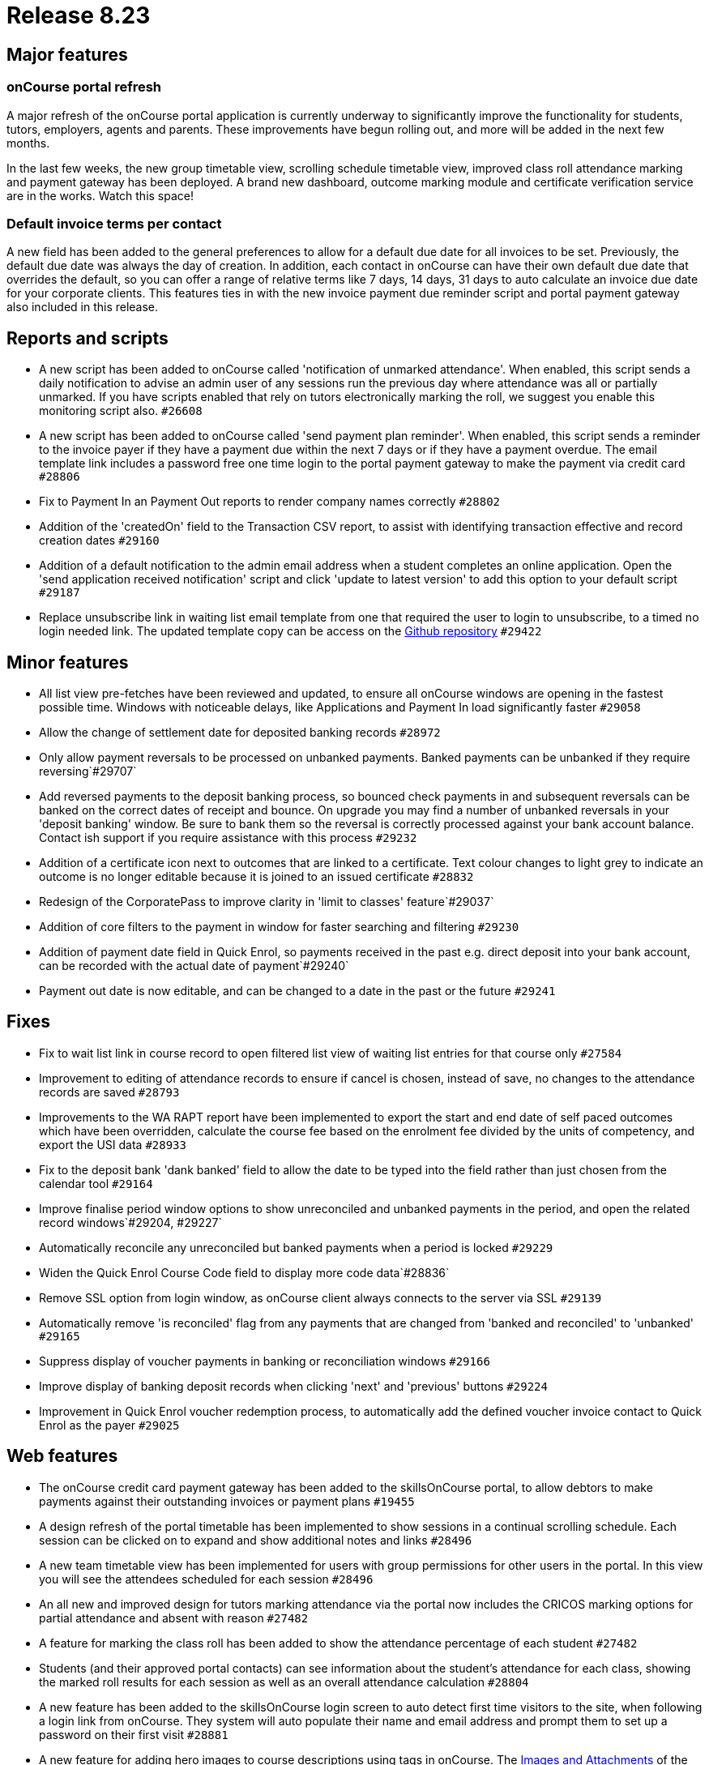 = Release 8.23



== Major features

=== onCourse portal refresh

A major refresh of the onCourse portal application is currently underway
to significantly improve the functionality for students, tutors,
employers, agents and parents. These improvements have begun rolling
out, and more will be added in the next few months.

In the last few weeks, the new group timetable view, scrolling schedule
timetable view, improved class roll attendance marking and payment
gateway has been deployed. A brand new dashboard, outcome marking module
and certificate verification service are in the works. Watch this space!

=== Default invoice terms per contact

A new field has been added to the general preferences to allow for a
default due date for all invoices to be set. Previously, the default due
date was always the day of creation. In addition, each contact in
onCourse can have their own default due date that overrides the default,
so you can offer a range of relative terms like 7 days, 14 days, 31 days
to auto calculate an invoice due date for your corporate clients. This
features ties in with the new invoice payment due reminder script and
portal payment gateway also included in this release.

== Reports and scripts

* A new script has been added to onCourse called 'notification of
unmarked attendance'. When enabled, this script sends a daily
notification to advise an admin user of any sessions run the previous
day where attendance was all or partially unmarked. If you have scripts
enabled that rely on tutors electronically marking the roll, we suggest
you enable this monitoring script also. `#26608`
* A new script has been added to onCourse called 'send payment plan
reminder'. When enabled, this script sends a reminder to the invoice
payer if they have a payment due within the next 7 days or if they have
a payment overdue. The email template link includes a password free one
time login to the portal payment gateway to make the payment via credit
card `#28806`
* Fix to Payment In an Payment Out reports to render company names
correctly `#28802`
* Addition of the 'createdOn' field to the Transaction CSV report, to
assist with identifying transaction effective and record creation dates
`#29160`
* Addition of a default notification to the admin email address when a
student completes an online application. Open the 'send application
received notification' script and click 'update to latest version' to
add this option to your default script `#29187`
* Replace unsubscribe link in waiting list email template from one that
required the user to login to unsubscribe, to a timed no login needed
link. The updated template copy can be access on the
https://github.com/ari/oncourse-scripts[Github repository] `#29422`

== Minor features

* All list view pre-fetches have been reviewed and updated, to ensure
all onCourse windows are opening in the fastest possible time. Windows
with noticeable delays, like Applications and Payment In load
significantly faster `#29058`
* Allow the change of settlement date for deposited banking records
`#28972`
* Only allow payment reversals to be processed on unbanked payments.
Banked payments can be unbanked if they require reversing`#29707`
* Add reversed payments to the deposit banking process, so bounced check
payments in and subsequent reversals can be banked on the correct dates
of receipt and bounce. On upgrade you may find a number of unbanked
reversals in your 'deposit banking' window. Be sure to bank them so the
reversal is correctly processed against your bank account balance.
Contact ish support if you require assistance with this process `#29232`
* Addition of a certificate icon next to outcomes that are linked to a
certificate. Text colour changes to light grey to indicate an outcome is
no longer editable because it is joined to an issued certificate
`#28832`
* Redesign of the CorporatePass to improve clarity in 'limit to classes'
feature`#29037`
* Addition of core filters to the payment in window for faster searching
and filtering `#29230`
* Addition of payment date field in Quick Enrol, so payments received in
the past e.g. direct deposit into your bank account, can be recorded
with the actual date of payment`#29240`
* Payment out date is now editable, and can be changed to a date in the
past or the future `#29241`

== Fixes

* Fix to wait list link in course record to open filtered list view of
waiting list entries for that course only `#27584`
* Improvement to editing of attendance records to ensure if cancel is
chosen, instead of save, no changes to the attendance records are saved
`#28793`
* Improvements to the WA RAPT report have been implemented to export the
start and end date of self paced outcomes which have been overridden,
calculate the course fee based on the enrolment fee divided by the units
of competency, and export the USI data `#28933`
* Fix to the deposit bank 'dank banked' field to allow the date to be
typed into the field rather than just chosen from the calendar tool
`#29164`
* Improve finalise period window options to show unreconciled and
unbanked payments in the period, and open the related record
windows`#29204, #29227`
* Automatically reconcile any unreconciled but banked payments when a
period is locked `#29229`
* Widen the Quick Enrol Course Code field to display more code
data`#28836`
* Remove SSL option from login window, as onCourse client always
connects to the server via SSL `#29139`
* Automatically remove 'is reconciled' flag from any payments that are
changed from 'banked and reconciled' to 'unbanked' `#29165`
* Suppress display of voucher payments in banking or reconciliation
windows `#29166`
* Improve display of banking deposit records when clicking 'next' and
'previous' buttons `#29224`
* Improvement in Quick Enrol voucher redemption process, to
automatically add the defined voucher invoice contact to Quick Enrol as
the payer `#29025`

== Web features

* The onCourse credit card payment gateway has been added to the
skillsOnCourse portal, to allow debtors to make payments against their
outstanding invoices or payment plans `#19455`
* A design refresh of the portal timetable has been implemented to show
sessions in a continual scrolling schedule. Each session can be clicked
on to expand and show additional notes and links `#28496`
* A new team timetable view has been implemented for users with group
permissions for other users in the portal. In this view you will see the
attendees scheduled for each session `#28496`
* An all new and improved design for tutors marking attendance via the
portal now includes the CRICOS marking options for partial attendance
and absent with reason `#27482`
* A feature for marking the class roll has been added to show the
attendance percentage of each student `#27482`
* Students (and their approved portal contacts) can see information
about the student's attendance for each class, showing the marked roll
results for each session as well as an overall attendance calculation
`#28804`
* A new feature has been added to the skillsOnCourse login screen to
auto detect first time visitors to the site, when following a login link
from onCourse. They system will auto populate their name and email
address and prompt them to set up a password on their first visit
`#28881`
* A new feature for adding hero images to course descriptions using tags
in onCourse. The
http://www.ish.com.au/s/onCourse/doc/web/images_and_attachments.html#d5e1057[Images
and Attachments] of the web documentation has detailed instructions on
how to implement this feature `#29198`

== Web fixes

* Improvement to the web enrolment process when redeeming a voucher to
auto assign the defined voucher contact as the payer by default,
allowing vouchers to be redeemed by any student, but still ensuring the
invoice on redemption is sent to designated voucher contact `#29138`
* Improved display of invoices in the portal to better match onCourse
email templates and print reports `#28286`
* Hide payments in the portal of $0, including internal system payments
and failed payment attempts `#29162`
* Ensure new attendance sessions are created in the portal when sessions
in the class are added or adjusted when the class is in progress
`#29521`
* Fix to ensure course images display in the portal correctly `#29607`
